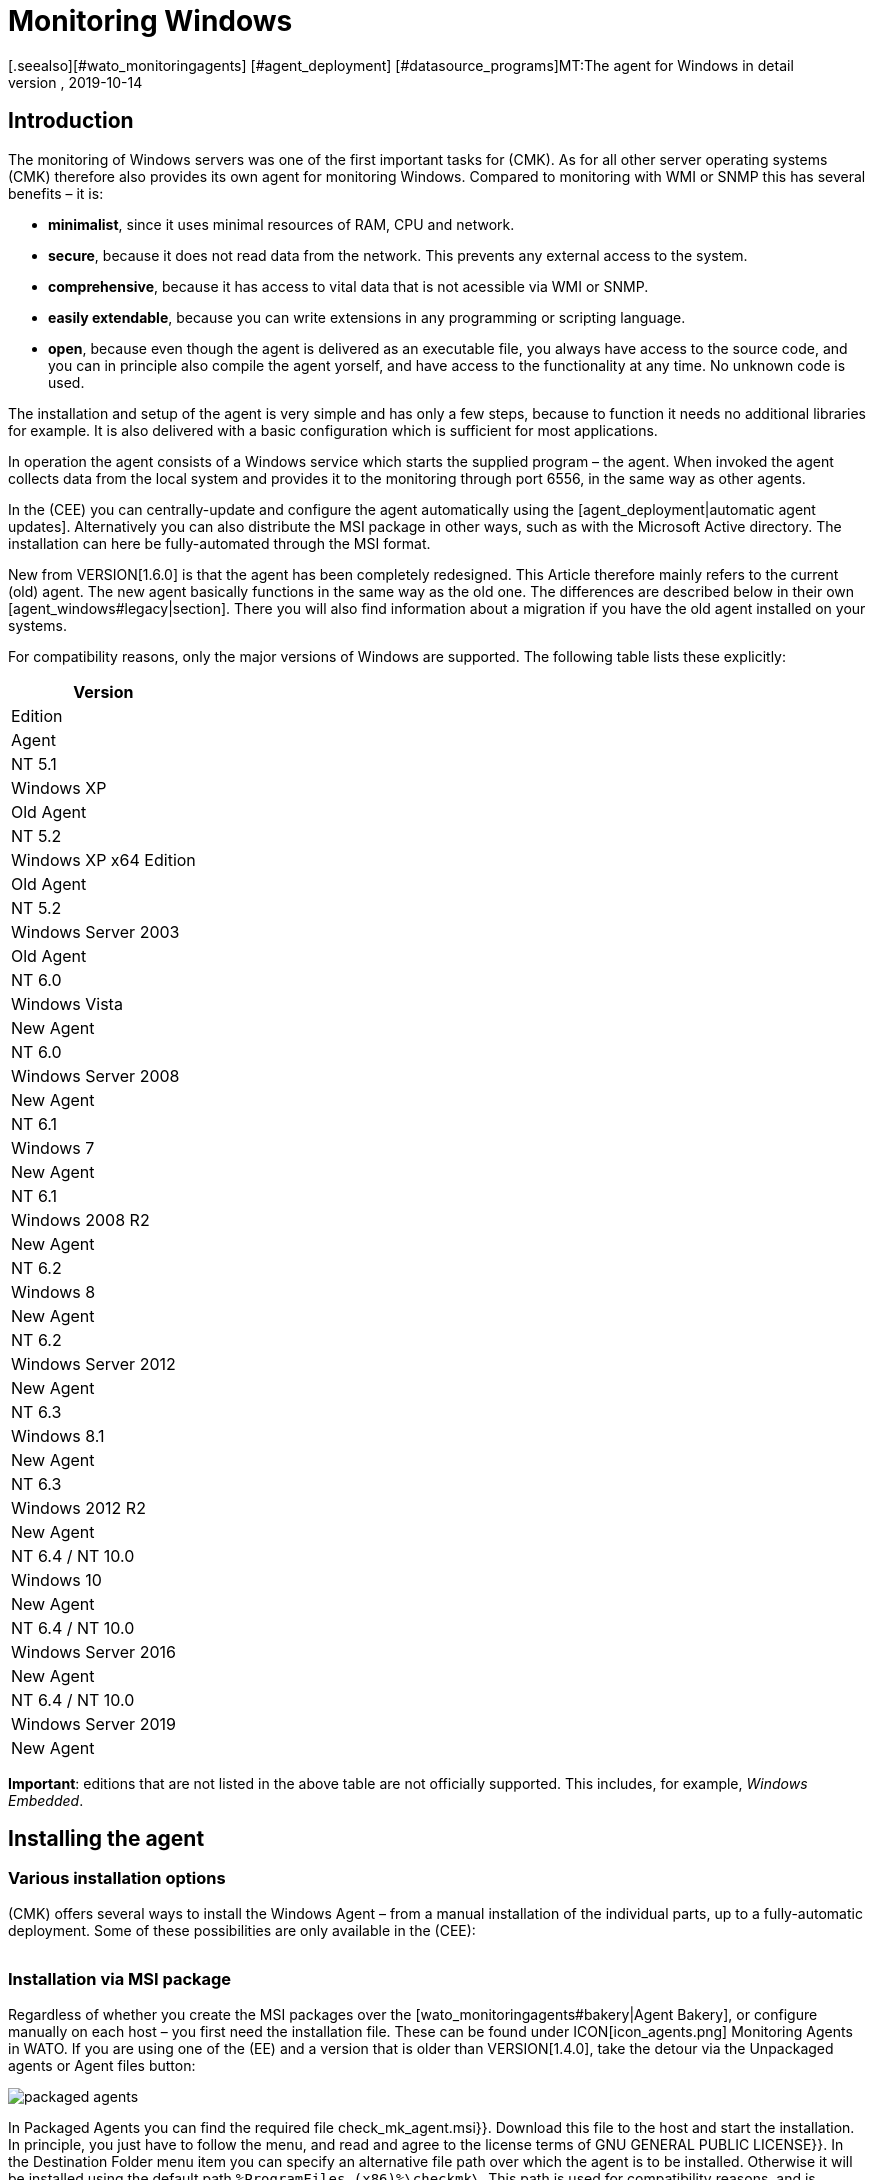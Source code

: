 = Monitoring Windows
:revdate: 2019-10-14
[.seealso][#wato_monitoringagents] [#agent_deployment] [#datasource_programs]MT:The agent for Windows in detail
MD:Open source and without dependencies, the Windows Agent Server allows you to securely monitor your server. Here you will learn everything about the installation/configuration.



== Introduction

The monitoring of Windows servers was one of the first important tasks for (CMK).
As for all other server operating systems (CMK) therefore also provides its own agent for monitoring Windows.
Compared to monitoring with WMI or SNMP this has several benefits – it is:

* *minimalist*, since it uses minimal resources of RAM, CPU and network.
* *secure*, because it does not read data from the network. This prevents any external access to the system.
* *comprehensive*, because it has access to vital data that is not acessible via WMI or SNMP.
* *easily extendable*, because you can write extensions in any programming or scripting language.
* *open*, because even though the agent is delivered as an executable file, you always have access to the source code, and you can in principle also compile the agent yorself, and have access to the functionality at any time. No unknown code is used.

The installation and setup of the agent is very simple and has only a few steps, because to function it needs no additional libraries for example. It is also delivered with a basic configuration which is sufficient for most applications.

In operation the agent consists of a Windows service which starts the supplied program – the agent.
When invoked the agent collects data from the local system and provides it to the monitoring through port 6556,
in the same way as other agents.

In the (CEE) you can centrally-update and configure the agent automatically using the [agent_deployment|automatic agent updates].
Alternatively you can also distribute the MSI package in other ways, such as with the Microsoft Active directory.
The installation can here be fully-automated through the MSI format.

New from VERSION[1.6.0] is that the agent has been completely redesigned.
This Article therefore mainly refers to the current (old) agent. The new agent basically functions in the same way as the old one.
The differences are described below in their own [agent_windows#legacy|section].
There you will also find information about a migration if you have the old agent installed on your systems.

For compatibility reasons, only the major versions of Windows are supported. The following table lists these explicitly:

[cols=, options="header"]
|===

|Version
|Edition
|Agent


|NT 5.1
|Windows XP
|Old Agent


|NT 5.2
|Windows XP x64 Edition
|Old Agent


|NT 5.2
|Windows Server 2003
|Old Agent


|NT 6.0
|Windows Vista
|New Agent


|NT 6.0
|Windows Server 2008
|New Agent


|NT 6.1
|Windows 7
|New Agent


|NT 6.1
|Windows 2008 R2
|New Agent


|NT 6.2
|Windows 8
|New Agent


|NT 6.2
|Windows Server 2012
|New Agent


|NT 6.3
|Windows 8.1
|New Agent


|NT 6.3
|Windows 2012 R2
|New Agent


|NT 6.4 / NT 10.0
|Windows 10
|New Agent


|NT 6.4 / NT 10.0
|Windows Server 2016
|New Agent


|NT 6.4 / NT 10.0
|Windows Server 2019
|New Agent

|===

*Important*: editions that are not listed in the above table are not officially supported.
This includes, for example, _Windows Embedded_.


== Installing the agent

=== Various installation options

(CMK) offers several ways to install the Windows Agent – from a manual installation of the individual parts,
up to a fully-automatic deployment. Some of these possibilities are only available in the (CEE):

[cols=40,50, options="header"]
|===


|Method
|Description
|CRE
|CEE


|Supplied MSI package
|Easy installation of a standard agent with manual
configuration via configuration files.
|X
|X


|MSI package from the [wato_monitoringagents#bakery|Agent Bakery]
|Configuration over the GUI – an individual configuration of each host is possible.
|
|X


|[agent_deployment|Automatic Updates]
|The package from the Agent Bakery is first installed by hand or by script,
and automatically-updated from then on.
|
|X

|===


=== Installation via MSI package

Regardless of whether you create the MSI packages over the [wato_monitoringagents#bakery|Agent Bakery],
or configure manually on each host – you first need the installation file.
These can be found under ICON[icon_agents.png] [.guihints]#Monitoring Agents# in WATO.
If you are using one of the (EE) and a version that is older than VERSION[1.4.0],
take the detour via the [.guihints]#Unpackaged agents# or [.guihints]#Agent files# button:

image::bilder/packaged_agents.png[]

In [.guihints]#Packaged Agents# you can find the required file [.guihints]#check_mk_agent.msi}}.# Download this file to the host
and start the installation. In principle, you just have to follow the menu,
and read and agree to the license terms of [.guihints]#GNU GENERAL PUBLIC LICENSE}}.# 
In the [.guihints]#Destination Folder# menu item you can specify an alternative file path over which the agent is to be installed.
Otherwise it will be installed using the default path `%ProgramFiles (x86)%\checkmk\`.
This path is used for compatibility reasons, and is independent of whether the agent is to be installed
on a 32-bit or 64-bit operating system. The installation routine automatically selects the right agent.

image::bilder/auto_delete_legacy_agent.png[align=center,width=80%]

After installation the agent will be started immediately as a Windows service, and be ready to monitor the system.


==== Unattended installation

Windows provides the ability to automate installations of MSI packages via `msiexec`.
An automated installation might look like this, for example:

[source,bash]
----
UP(C:\Users\hhirsch\Downloads\>):msiexec /i check_mk_agent.msi /qn
----

In this case the agent will be installed under the default path, and then immediately started as a Windows service.
This method is therefore ideal for automatic agent roll outs on many hosts.

[#firewall]
==== Windows Firewall

In some cases (CMK) can not access a Windows host, even though the package was installed correctly and the
service is actually running (see also in the section about the [agent_windows#testing|error diagnosis]).
In such cases the firewall could be the problem. Unfortunately the agent itself can not test if it is accessible from the outside.
Therefore check, and if necessary, set a firewall rule for the agent in the [.guihints]#Windows Firewall with Advanced Security# ({{WF.msc}}).# Alternatively, you can also perform this step and set the rule directly on the command line.
If necessary customize the following command to your custom installation path:

[source,bash]
----
UP(C:\Windows\System32>):netsh advfirewall firewall add rule name="Check_MK" ^
UP(More? ):description="Monitoring" dir=in localport=6556 protocol=tcp action=allow ^
UP(More? ):program="%ProgramFiles(x86)%\checkmk\service\check_mk_agent.exe" ^
UP(More? ):profile=private,domain enable=yes
OK.
----

*Note*: The command here has been split into four lines for readability.


=== Installation using the Agent Bakery

[CEE] The (CEE) is also capable of doing this for the agents individually under Windows
using the [wato_monitoringagents#bakery|Agent Bakery] via the WATO module’s web interface.
For a detailed description see the general chapter on the [wato_monitoringagents|agents].
The installation of the baked MSI package again is performed exactly as described above.


=== Automatic updates

[CEE] If you use the Agent Bakery you can set up automatic updates for the agent.
This is described in its [agent_deployment|own article].


== Architecture of the agents

==== The agent’s directories

The agent is divided over two parts of the file system:

* `C:\Program Files (x86)\checkmk\service\`: Program-specific files are installed here. Customization is not necessary.
* `C:\ProgramData\checkmk\agent\`: Host-specific files are stored here. The behavior of the agent is configured here, and plug-ins, logs, etc., are also stored in this directory. *Note*: This directory is normally marked as invisible by the system.


==== The agent’s configuration files

For the agent configuration three files are read sequentially and hierarchically:

. `C:\Program Files (x86)\checkmk\service\check_mk.yml`: The default configuration is stored here. You must not change these.
. `C:\ProgramData\checkmk\agent\bakery\check_mk.bakery.yml`: This file is created by the agent bakery, and it may override a default value from the previous file.
. `C:\ProgramData\checkmk\agent\check_mk.user.yml`: In this file you can make manual customizations to test a setting or extension on a host. This file is read in from the Bakery after configuration, and overwrites it if necessary.

As you may already have recognised by the of the configuration files’ file extension, <a href=https://yaml.org/>YAML</a> is used for the configuration format. We decided, starting from version VERSION[1.6.0], that this format makes it easier to use structured data than with the classic INI format.

For the manual work with the agent, only the last configuration file (`check_mk.user.yaml`) is relevant,
because it is the last to be read in and thus it _has the last word_.
If the agent bakery is not used, this is in fact the only file in which customization with the configuration of the agent may be made.


[#legacy]
== Installation of the old agent

=== Why a second agent?

In earlier versions of (CMK) the agent had a different architecture. This has been working well for a long time,
and from version VERSION[1.6.0] it has been replaced by a new one in order to tidy up loose ends, to simplify the configuration,
and ultimately to have better tools on hand -- for example for help in being better able to track down configuration errors.

For compatibility reasons the old agent is still included in (CMK) because only it can reliably monitor
those old platforms like Windows XP and Windows 2003. These two systems will no longer by supported by the new agent.
In addition, having an already-installed old agent should make a migration to the current one easier.
This is still compatible with (CMK), so that an update of your (CMK) server to version VERSION[1.6.0] does not
automatically require an agent update.


=== Special features of the agent up to version 1.5.0

The old Windows agent differs from the new agent in the following points:

* Different usage of directories. In the old agent the installation directory and the configuration directory are the same. Only the `C:\Program Files (x86)\check_mk\` directory will be used.
* As a result the available plug-ins are not automatically installed, but must be individually downloaded from the (CMK) server and correctly stored.
* In the old agent the configuration is recorded in an initialization file (`check_mk.ini`). The default configuration and the Agent Bakery use this identical file. Local customizations can be made using the `check_mk.user.ini` file, which must be in the same directory.
* The possibilities for going deeper into the agent are very limited.


=== Migration to the new standard agent

The migration from an already-installed agent to the new VERSION[1.6.0] agent is very simple.
Simply call the installation package for the new agent (`check_mk_agent.msi`),
and follow the instructions as usual.
During the installation you will always be asked if existing installations of the old agent
should also be directly uninstalled. This option is not enabled by default:

image::bilder/auto_delete_legacy_agent.png[align=center,width=80%]

If to be on the safe side you still want to keep the old agent, do not use this option.
The old agent will then only be stopped and be disabled.
Regardless, the configuration of the old agent will, as a part of the installation process,
be transfered to the new format and stored as a user configuration (`check_mk.user.yml`).
This gives you the option of checking the conversion with the aid of the original file.
Once you are sure the conversion was successful, you can uninstall the old agent.

You would probably only want to make such a manual check of individual hosts in a group.
If you are sure that the conversion works correctly, you can accordingly uninstall the old agent automatically.
You will then save yourself the manual uninstallation, and can simply replace the old agent with the new one.

*Important*: If you removed the old agent, you may notice that not all
folders or files have been deleted. This is not an error of the installer,
but a common behaviour, if there are files or subfolders that do not belong to
the installer. This could be for example plugins or individual configuration
files, that has been added by a specific user. You can delete these files
in such cases, if you took care, that these are not containing important data.


==== Adjust firewall rules for the new agent

If you do not make a fresh install of the standard agent and instead
migrating from the legacy agent, you may need to adjust your existing
firewall rule. But you don't need to add a new rule like described
[agent_windows#firewall|above]. Instead you can just adjust your existing
rule and point it to the new agent. We assume in the following example that
your rule is called "Check_MK":

[source,bash]
----
UP(C:\Windows\System32>):netsh advfirewall firewall set rule name="Check_MK" ^
UP(More? ):new program="%ProgramFiles(x86)%\checkmk\service\check_mk_agent.exe"

Updated 1 rule(s).
Ok.

----

If the programm _netsh_ found the specified rule, you will get the
result as you can see it in the example output. But if you cannot remember
the name of your rule, use the graphical tool _wf.msc_ instead.



[#testing]
== Testing and fault diagnosis

=== Checking the configuration

To check if the configuration was read in as you expected, call the agent with the `showconfig` option.
With this option you not only get an output of the configuration as it is currently being used by the agent –
the environment variables in use, as well as the configuration files will always be shown.

If only a certain part of the configuration is of interest, restrict the output to a specific part.
Here, for example, it is checked whether the options for the ‘ps’ section have been set correctly:

[source,bash]
----
UP(C:\Program Files x86\checkmk\service>):.\check_mk_agent.exe showconfig ps
# Environment Variables:
# MK_LOCALDIR="C:\ProgramData\checkmk\agent\local"
# MK_STATEDIR="C:\ProgramData\checkmk\agent\state"
# MK_PLUGINSDIR="C:\ProgramData\checkmk\agent\plugins"
# MK_TEMPDIR="C:\ProgramData\checkmk\agent\tmp"
# MK_LOGDIR="C:\ProgramData\checkmk\agent\log"
# MK_CONFDIR="C:\ProgramData\checkmk\agent\config"
# MK_SPOOLDIR="C:\ProgramData\checkmk\agent\spool"
# MK_INSTALLDIR="C:\ProgramData\checkmk\agent\install"
# MK_MSI_PATH="C:\ProgramData\checkmk\agent\update"
# Loaded Config Files:
# system: 'C:\Program Files (x86)\checkmk\service\check_mk.yml'
# bakery: 'C:\ProgramData\checkmk\agent\bakery'
# user  : 'C:\ProgramData\checkmk\agent\check_mk.user.yml'

# ps
enabled: yes
use_wmi: yes
full_path: no
----

In this way you can get a quick overview of how the three different configuration files are merged and used by the agent.
Errors are thus immediately visible.


=== Testing the agent

There are several ways under Windows to test the agent’s functionality.
With the `help` option you will get a detailed overview of which diagnostic options the agent provides.
The most important of these are presented here.


==== Local testing

Use the `test` option to directly run the agent locally and see immediately if an output
can be generated without errors. To save space only the first lines of output are listed in the example here:

[source,bash]
----
UP(C:\Program Files x86\checkmk\service>):.\check_mk_agent.exe test
<<<check_mk>>>
Version: 1.6.0b8
BuildDate: Sep  4 2019
AgentOS: windows
Hostname: MSEDGEWIN10
Architecture: 64bit
WorkingDirectory: C:\Program Files (x86)\checkmk\service
----

### Beschreibung deaktiviert, weil Real-Time-Checks überhaupt noch gar nicht beschrieben sind oder eingeführt wurden.
### Auf ähnliche Weise können Sie auch die Real-Time-Checks testen
### und sehen, in welchem Zeitintervall die Werte ausgegeben werden
### können. Beachten Sie, dass diese Option auf einen Startsignal wartet und
### sich auch erst beendet, wenn Sie das Signal dazu geben:
###
### C+:
### UP(C:\Program Files x86\checkmk\service>):.\check_mk_agent.exe rt
### Press any key to START testing Realtime Sections
### Realtime kick from '127.0.0.1' mem:true df:true winperf:true
### df: Processed [1] drives
### <<<df:sep(9)>>>
### Windows_10      NTFS    41940988        21548916        20392072        52%     C:\
### <<<mem>>>
### MemTotal:      4193844 kB
### MemFree:       2150888 kB
### SwapTotal:     1441792 kB
### SwapFree:      685112 kB
### PageTotal:     5635636 kB
### PageFree:      2836000 kB
### VirtualTotal:  137438953344 kB
### VirtualFree:   137434635112 kB
### <<<winperf_processor>>>
### 1567626718.01 238 10000000
### 3 instances: 0 1 _Total
### -232 247981250000 247822031250 247901640625 100nsec_timer_inv
### -96 26199531250 28962031250 27580781250 100nsec_timer
### -94 11261562500 8653750000 9957656250 100nsec_timer
### -90 29692411 30441622 60134033 counter
### 458 97343750 817968750 457656250 100nsec_timer
### 460 230000000 653750000 441875000 100nsec_timer
### 1096 740994 1492053 2233047 counter
### 1098 0 0 0 rawcount
### 1508 241094017545 241103467681 241098742613 100nsec_timer
### 1510 241094017545 241103467681 241098742613 100nsec_timer
### 1512 0 0 0 100nsec_timer
### 1514 0 0 0 100nsec_timer
### 1516 21353597 22183421 43537018 bulk_count
### 1518 0 0 0 bulk_count
### 1520 0 0 0 bulk_count
### Press any key to STOP testing Realtime Sections
### C-:


==== Testing from the monitoring server

If a problem does not exist locally, with the `-io` option you have another way to check the agent from outside.
This option starts the agent as a short-term service, and then logs every connection made to this service from outside.
In this way you can verify if a request really has reached the host.
Please note that for this test to work the agent’s Windows service must not be running – therefore stop the service
before carrying out the test:

[source,bash]
----
UP(C:\Program Files x86\checkmk\service>):.\check_mk_agent.exe check -io
testing 10 seconds
Starting IO ipv6:false, used port:6556
Connected from '192.168.42.1' ipv6 :false -> queue
Put on queue, size is [1]
Found connection on queue, in queue left[0]
Connected from '192.168.42.1' ipv6:false <- queue
No data to send
Shutting down IO...
Stopping execution
Exiting process queue
cma::world::ExternalPort::ioThreadProc:  terminated from outside
IO ends...
----

Possible errors are also logged in this test, so in the case of an error you can more easily find out
where to look for the cause of the problem.


=== Further debugging options

The agent offers more options for finding out many details about the concrete behavior of the
agent than those already described. With the `help` option, among other things you get a detailed
and complete list of the available options beyond those described here.


[#mrpe]
== Incorporation of classic check plug-ins

=== The basic configration

Under Windows you can continue to use its Nagios-based plug-ins on a host if there is no counterpart in (CMK).
The mechanism for this is quite simple – you use the MRPE feature of (CMK) which behaves analogously to the NRPE of Nagios.

The inclusion of MRPE plug-ins is enabled by default. If you do not want to use this feature you can deactivate it
in the configuration file by adding the following definition:

.C
----mrpe:
  enabled: no
----


==== Limiting the execution time

Sometimes the runtime of a script or Nagios plug-in is unpredictable, and in the worst case, a plug-in never ends.
To maintain control here you can limit the maximum runtime of the MRPE plug-ins. The value shown here is also the
default value in seconds. So adjust it only if you want to set a shorter or longer interval:

.C
----mrpe:
  # enabled: yes
  timeout: 60
----


=== Executing plug-ins via MRPE

To tell the agent where the file to be run can be found, and how to call it, add an entry in the MRPE configuration:

.C
----mrpe:
  config:
    - check = MyServiceName 'C:\ProgramData\CheckMK\Agent\mrpe\my_check_plugin.bat' -w 10 -c 20 MyParameter
----

It is not a requirement that the file be stored in the the agent’s directory,
even if it makes sense to store everything in a common location.
In this configuration example you can see the following elements for the relevant line:

[cols=32, options="header"]
|===


|Element
|Description


|`MyServiceName`
|The service name as it should be displayed in (CMK)


|`'C:\ProgramData\CheckMK\Agent\mrpe\my_check_plugin.bat'`
|The script or program to be called. Since file paths and filenames under Windows may contain spaces, the parentheses mark the identity of the expression.


|`-w 10 -c 20
|Options have been passed to this script -- in this case a threshold of 10 for (WARN), and a threshold of 20 for (CRIT).


|`MyParameter`
|To finalise, the script has been given a parameter that does not belong to a specific option.

|===

After you have set up the MRPE plug-in, it will be immediately active, without needing a reboot of the agent,
and it will be added to the output. In the service discovery you will now automatically find your new service:

image::bilder/agent_windows_service_discovery.png[align=border]


=== MRPE with the Agent Bakery

[CEE]Alternatively to configuring directly on a host in the user-specific configuration file,
you can also define your MRPE plug-ins directly in the web interface.
Use the [.guihints]#Monitoring Agents => GenericOptions => ExecuteMRPE Checks# ruleset for this.
The necessary entry is then generated automatically in the [agent_windows#files|Bakery configuration file].


[#plugins]
== Extending agent plug-ins

=== What are plug-ins?

The standard agent contains a whole series of sections which provide monitoring data for various
check plug-ins, which are then found automatically by a Service Discovery and output as services.
Above all, the important monitoring of the operating system belongs to these.

In addition there is the possibility of extending agents with agent plug-ins.
These are small scripts or programs called by the agent to extend the agent with additional
sections of monitoring data. The (CMK) project already provides quite a few such plug-ins which –
if they are installed and configured correctly – with a service disovery also automatically create new services.

Why are these plug-ins not tightly-integrated with the standard agents? For each of the plug-ins one of the following reasons applies:

* The plug-in can only get its data via internal interfaces which the standard agent does not provide (Powershell for example).
* The plug-in in any case needs a configuration, without which it would not work (`mk_oracle.ps1` for example).
* The plug-in is so specialised that most users do not need it (`citrix_licenses.vbs` for example).


=== Installing plug-ins manually

As already mentioned, Checkmk provides a whole series of plug-ins for Windows as standard.
You can find these on the monitored host in the agent’s installation directory.
There all available plug-ins are always stored directly with the agent so that they are also directly available for use:
`C:\Program Files (x86)\check_mk\service\plugins`.
Alternatively you can also find the plug-ins on the (CMK) server itself in `local/share/check_mk/agents/windows/plugins`.
These are also available via the agents download page in WATO under the [.guihints]#Windows Agent - Plugins# box (as described at the beginning of this article):

image::bilder/agent_windows_plugins.png[align=border]

For all of the standard agent plug-ins we provide there are also suitable matching check plug-ins
which can evaluate the collected data and generate services -- thus you do not have to install any extras on the (CMK) server.

*Important*: Have a look at an agent plug-in before you install it on a host --
you will often find important information on the correct use of the plug-in.

The actual installation is then easy. Copy the desired plug-in either from the (CMK) server
or from the installation directory to `C:\ProgramData\CheckMK\Agent\plugins`.
If the plug-in is in this directory it will be called automatically by the agent,
and a new section will be created in the agent’s output. This section usually has the same name as the plug-in.
Complex plug-ins – for example, `mk_oracle.ps1` – even create a whole series of new sections.


=== Configuring plug-ins

Some plug-ins require a configuration file in `C:\ProgramData\CheckMK\Agent\config` for them to work correctly.
For others a configuration is optional – for example `mssql.vbs`) – this allows for
special features or customizations. Other plug-ins function without further steps
because they have different sources for their information:

* Documentation of the associated check plug-ins in the WATO module [.guihints]#Check plugins}}# 
* Comments in the plug-in itself (often very helpful!)
* A matching article in this guide – for example, on monitoring [monitoring_oracle|Oracle]

###Auch bei speziellen (Skript)-Sprachen kann es notwendig sein, diese erst in
###der Konfiguration des Agenten _freizuschalten_. So werden beispielsweise
###Python-Skripte nicht ausgeführt, wenn sie nicht explizit freigegeben
###wurden. Sie können hier schlicht in der `check_mk.user.yml` in der
###Sektion `global` die Dateiendungen erweitern, wie in dem folgenden
###Ausschnitt zu sehen:
###
###F+:D:\ProgramData\checkmk\agent\check_mk.user.yml
###global:
###    execute: exe bat vbs cmd ps1 py
###F-:
###
###*Wichtig*: Der Einsatz solcher Plugins setzt natürlich voraus, dass
###die Dateien auch in einer regulären Kommandozeile ohne spezielle Pfade
###aufgerufen werden können. Im Fall von Python muss entsprechend korrekt
###installiert und der Pfad zu dem Interpreter in den Umgebungsvariablen vorhanden
###sein. Anleitungen, wie Sie Python korrekt einrichten, finden Sie direkt auf
###den Seiten der [https://www.python.org/doc/|Python Software Foundation].


=== Customizing the execution of a special plug-in

Each plug-in can be executed in different modes. The following options are available.
The setting printed in *bold* is the default value:

[cols=12,15, options="header"]
|===


|Option
|Settings
|Description


|`pattern`
|`'@user\*.ps1'`
|Sets the ranges of the following options. Here you can also work with wildcards. The options below will then apply to all plug-ins that match the expression. It is determined upfront whether the plug-in should be executed directly from the installation directory or from the data directory.


|`run`
|`*yes*/no`
|Determines whether the execution of a plug-in should be suppressed.


|`async`
|`*yes*/no`
|Executes a plug-in asynchronously and stores the data in a file. With synchronous execution, the output is passed directly to the agent.


|`timeout`
|`*60*`
|Sets the maximum execution time – if this is exceeded the plug-in is terminated, even if no output has been produced. The default value orients itself to the agent’s default query interval.


|`cache_age`
|`*60*`
|Specifies in seconds how long an output is valid. If `async` is activated, a cache of ??? seconds is created.


|`retry_count`
|`*1*`
|The number of times a plug-in can fail before discarding an output from the cache.


|`description`
|`‘Text’`
|Here you can enter a free text/comment to add to the logs.

|===

A configuration for the Veeam plug-in looks like this, for example. This extract is truncated here and contains only
the part relevant for this example:

.C
----plugins:
    enabled: yes
    execution:
        - pattern: $CUSTOM_PLUGINS_PATH$\veeam_backup_status.ps1
          async: yes
          timeout: 120
          cache_age: 300
          retry_count: 2
----

The plug-in, as defined above, will be executed asynchronously every five minutes (300 seconds),
and may not exceed two minutes (120 seconds) running time. If the plug-in runs in this timeout,
it will make a second attempt to get a result.


=== Installing plug-ins using the Bakery

[CEE] The plug-ins supplied by (CMK) can be configured via the [wato_monitoringagents#bakery|Agent Bakery].
This ensures both the installation of the plug-in itself, as well as the correct creation of the configuration file
if one should be necessary.

Each plug-in is configured via an agent rule. You can find the matching rule sets in [.guihints]#Monitoring agentes => Agentplugins}}:# 

image::bilder/baked_plugins.png[]


=== Executing plug-ins manually

Since agent plug-ins are executable programs, you can also execute them manually for testing
and diagnostic purposes. There are plug-ins however which need certain environment
variables set by the agent, e.g. to find its configuration file.
If necessary, set these variables by hand if they are needed in a script or program.


== Security

=== Preliminary considerations

As with the Linux agent, access to the agent for Windows also needs to be secure.
After all, these are potentially sensitive servers that must be protected from external attacks.
For this reason, the same basic principles as under [agent_linux#security|Linux] also apply here.
Likewise with Windows, the agent does not read any data from the network, so an attacker can never
infiltrate commands or scripts via the monitoring port 6556.

If the monitored system is queried over an insecure (internet) connection,
additional measures will be necessary. The agent has an optional built-in encryption of
the transmitted data to protect it from attacks affecting network traffic.
On newer Windows versions the native SSH is additionally possible, so that an encryption over
the entire connection duration can be guaranteed, as already familiar under Linux.

These and other methods of protection are described in more detail below.


=== Restricting access via IP addresses

The restriction to certain IP addresses can certainly be configured via the
[agent_windows#firewall|Firewall], additionally however, the agent also has the ability to
simply ignore requests from foreign IP addresses.
Just add the following restriction to the global options in the configuration file.
Note that other parameters can be set before or after this in the configuration file and only the relevant excerpt is shown here:

.C
----global:
  only_from: 127.0.0.1/32 192.168.42.73/32
----

As you can see in the example, in principle you can allow as many subnets as you like.
For example, with a `/32` enter a subnet of `size 1`,
so that only this single address is allowed, while the use of `192.168.42.0/24` will allow
all addresses between `192.168.42.0` and `192.168.42.255`.

[CEE] In the Agent Bakery you can configure the permitted IP addresses with the [.guihints]#Monitoring agents => Rules => Genericoptions => Restrictagent access via IP address# rule set in WATO.

Of course an attacker can very easily fake his IP address and thus get a connection to the agent.
However it is very unlikely that he will get an answer – because any answer will be routed to the real monitoring server.
Or if the attacker actually gets an answer the CMK server receives no data and will very quickly report an error.


=== Calling via SSH

Newer versions of Windows have native support for SSH, but even with older versions,
using <a href="https://www.cygwin.com">Cygwin</a> you can retrofit an SSH server and replicate an
identical configuration to that possible under [agent_linux#ssh|Linux].
For the setup please see the latest Cygwin or Microsoft support.
Once an SSH server has been started and is reachable, further setup is identical to that under Linux --
you set up the `authorized_keys` on the monitored host, and restrict access to the execution of the agent.

Note that you can stop the Windows service following this procedure,
and also note that any possible, previously-defined firewall rule is then made obsolete.

###
### Prinzipiell ist damit auch ein Betrieb ohne Installation nur mit dem Binary
### möglich. Aber das führt hier erst einmal zu weit.
###


=== Built-in encryption

From (CMK) version VERSION[1.4.0] the Windows Agent (and also its Linux counterpart) encrypts
its data without any additional tools.
This is not strictly a substitute for access control – but since an attacker cannot send commands and
cannot do anything with encrypted output data anyway – it comes very close to one.

The effort in using the encryption, and the additional CPU load necessary, are both less than the method
using SSH as described above -- which we however still recommend using for transmission over the internet.

The encryption of course requires a suitable configuration both on the agent and on the server.
This can either be done by hand ((CRE)), or with the Agent Bakery ((CEE)).


==== Setting up without the Bakery

Even without the Agent Bakery, the first step is performed in WATO.
Create a rule in the [.guihints]#Host & Service Parameters => Accessto agents => Encryption# rule set.
The rule should apply to all hosts for which you would like to use encryption.
SNMP hosts ignore this setting, so you do not have to explicitly exclude it.

image::bilder/encrypt_agent.png[]

The [.guihints]#Encryption for agent# setting is important. As long as you leave the rule on the default [.guihints]#Disable# setting,
everything of course remains unaltered. You can choose between:

* [.guihints]#Enable}}:# Encryption is enabled, but data from agents without encryption will continue to be accepted.
* [.guihints]#Enforce}}:# Encryption is turned on, and only encrypted data is accepted.

It makes sense to start with [.guihints]#Enable# first. As soon as you believe all of the agents are using encryption,
switch to [.guihints]#Enforce# to find any hosts which still send data in clear text.

The encryption works with a common password that you specify here, and which must be saved in
plain text (‘shared secret’) on the (CMK) server as well as in the agent’s configuration.
Choose a random password and keep it ready for the second step – configuring the agent.

On the Windows server add the password to the agent’s configuration. This also goes into the global options:

.C
----global:
  encrypted: yes
  passphrase: MyPassword
----

Now you can perform the following tests (see also the [cmk_commandline|article on the command line in (CMK)]:

* A call to `check_mk_agent` on the target system must produce a jumble of characters.
* A `telnet myhost123 6556` from the (CMK) server must issue the same jumble of characters.
* A `cmk -d myshost123` on the (CMK) server must display the clean plain text data.


==== Setting up with the Bakery

[CEE] Setting up encryption with the agent bakery is very easy.
With the creation of the rule as just described you are basically done.
You only need to bake and distribute the new agents.
The file `/etc/check_mk/encryption.cfg` will be automatically-created and built into the agent packages for you.


== Monitoring Windows with SNMP

There are a few situations where monitoring via SNMP *in addition* to the normal agent may be useful.
And that is in fact the case if either your own application software or a hardware monitoring tool from the
server’s manufacturer can only provide monitoring data via SNMP and – either due to the Windows version in use,
or because there are no commandlets for the application – a query through Powershell is not possible.

In such a case, add the setting [.guihints]#SNMP# for the appropriate connection type (snmpv2/3 or snmpv1)
to the properties of the host in the [.guihints]#DATA SOURCES# box in WATO .
In versions older than VERSION[1.5.0] the box is called [.guihints]#Host tags# and will be altered to [.guihints]#Dual: Check_MK Agent + SNMP}}.# 
Services which are available via both SNMP and (CMK) agent (e.g. CPU utilization, file systems, network adapters) will then be fetched automatically from the (CMK) agent and not via SNMP. This will automatically avoid a double transfer.

###
### H1:Hardware überwachen
###
### LI:OpenHardwareMonitor
###


[#files]
== Files and directories

=== Paths on the monitored host

[cols=45, options="header"]
|===


|Path
|Description


|`C:\Program Files (x86)\checkmk\service\`
|Installation directory for the program-specific files. The actual agent `check_mk_agent.exe` is also stored here.


|`C:\ProgramData\checkmk\agent\`
|Installation directory for the host-specific files. Here are extensions, logs and configuration files specific to this host.


|`C:\ProgrammData\checkmk\agent\check_mk.user.yml`
|Configuration changes made by the user are stored here.


|`C:\ProgrammData\checkmk\agent\bakery\check_mk.bakery.yml`
|Configuration alterations from the bakery are stored here.


|`C:\ProgrammData\checkmk\agent\plugins`
|Here plug-ins which are to be executed automatically by the agent are stored.


|`C:\ProgrammData\checkmk\agent\local`
|The directory for your own [localchecks|local-scripts]


|`C:\ProgrammData\checkmk\agent\mrpe`
|MRPE extensions can be saved here.


|`C:\ProgrammData\checkmk\agent\backup`
|The user configuration creates a backup here after each change to the (CMK) agent service.

|===


=== Paths on the (CMK) server

[cols=45, options="header"]
|===


|Path
|Description


|`local/share/check_mk/agents/custom/`
|Base directory for own files that should be delivered with a baked agent.


|`share/check_mk/agents/windows/`
|The agents and their MSI packages are stored here. In this directory you will also find configuration examples and all plug-ins for the agent.

|===
